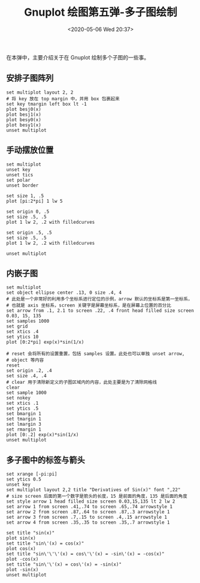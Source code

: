 #+TITLE: Gnuplot 绘图第五弹-多子图绘制
#+DATE: <2020-05-06 Wed 20:37>
#+TAGS: Gnuplot, Plot
#+LAYOUT: post
#+CATEGORIES: Gnuplot

#+PROPERTY: header-args:gnuplot :exports both

在本弹中，主要介绍关于在 Gnuplot 绘制多个子图的一些事。

#+HTML: <!-- more -->

** 安排子图阵列
#+begin_src gnuplot :file ./Gnuplot-绘图第五弹-多子图绘制/c5-array-of-plots.png
  set multiplot layout 2, 2
  # 将 key 放在 top margin 中，并用 box 包裹起来
  set key tmargin left box lt -1
  plot besj0(x)
  plot besj1(x)
  plot besy0(x)
  plot besy1(x)
  unset multiplot
#+end_src

#+RESULTS:
[[file:./Gnuplot-绘图第五弹-多子图绘制/c5-array-of-plots.png]]

** 手动摆放位置
#+begin_src gnuplot :file ./Gnuplot-绘图第五弹-多子图绘制/c5-position-manually.png
  set multiplot
  unset key
  unset tics
  set polar
  unset border

  set size 1, .5
  plot [pi:2*pi] 1 lw 5

  set origin 0, .5
  set size .5, .5
  plot 1 lw 2, .2 with filledcurves

  set origin .5, .5
  set size .5, .5
  plot 1 lw 2, .2 with filledcurves

  unset multiplot
#+end_src

#+RESULTS:
[[file:./Gnuplot-绘图第五弹-多子图绘制/c5-position-manually.png]]

** 内嵌子图
#+begin_src gnuplot :file ./Gnuplot-绘图第五弹-多子图绘制/c5-insert-plot.png
  set multiplot
  set object ellipse center .13, 0 size .4, 4
  # 此处是一个非常好的利用多个坐标系进行定位的示例，arrow 默认的坐标系是第一坐标系，
  # 也就是 axis 坐标系，screen 关键字是屏幕坐标系，是在屏幕上位置的百分比
  set arrow from .1, 2.1 to screen .22, .4 front head filled size screen 0.03, 15, 135
  set samples 1000
  set grid
  set xtics .4
  set ytics 10
  plot [0:2*pi] exp(x)*sin(1/x)

  # reset 会将所有的设置重置，包括 samples 设置。此处也可以单独 unset arrow,
  # object 等内容
  reset
  set origin .2, .4
  set size .4, .4
  # clear 用于清除新定义的子图区域内的内容，此处主要是为了清除网格线
  clear
  set sample 1000
  set nokey
  set xtics .1
  set ytics .5
  set bmargin 1
  set tmargin 1
  set lmargin 3
  set rmargin 1
  plot [0:.2] exp(x)*sin(1/x)
  unset multiplot
#+end_src

#+RESULTS:
[[file:./Gnuplot-绘图第五弹-多子图绘制/c5-insert-plot.png]]

** 多子图中的标签与箭头
#+begin_src gnuplot :file ./Gnuplot-绘图第五弹-多子图绘制/c5-multiplot-with-label.png
  set xrange [-pi:pi]
  set ytics 0.5
  unset key
  set multiplot layout 2,2 title "Derivatives of Sin(x)" font ",22"
  # size screen 后面的第一个数字是箭头的长度，15 是前面的角度，135 是后面的角度
  set style arrow 1 head filled size screen 0.03,15,135 lt 2 lw 2
  set arrow 1 from screen .41,.74 to screen .65,.74 arrowstyle 1
  set arrow 2 from screen .87,.64 to screen .87,.3 arrowstyle 1
  set arrow 3 from screen .7,.15 to screen .4,.15 arrowstyle 1
  set arrow 4 from screen .35,.35 to screen .35,.7 arrowstyle 1

  set title "sin(x)"
  plot sin(x)
  set title "sin\'(x) = cos(x)"
  plot cos(x)
  set title "sin\'\'\'(x) = cos\'\'(x) = -sin\'(x) = -cos(x)"
  plot -cos(x)
  set title "sin\'\'(x) = cos\'(x) = -sin(x)"
  plot -sin(x)
  unset multiplot
#+end_src

#+RESULTS:
[[file:./Gnuplot-绘图第五弹-多子图绘制/c5-multiplot-with-label.png]]
